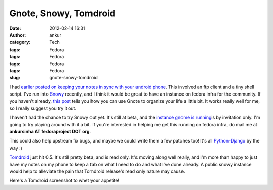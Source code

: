 Gnote, Snowy, Tomdroid
######################
:date: 2012-02-14 16:31
:author: ankur
:category: Tech
:tags: Fedora
:tags: Fedora
:tags: Fedora
:tags: Fedora
:slug: gnote-snowy-tomdroid

I had `earlier posted on keeping your notes in sync with your android
phone`_. This involved an ftp client and a tiny shell script. I've run
into `Snowy`_ recently, and I think it would be great to have an
instance on fedora infra for the community. If you haven't already,
`this post`_ tells you how you can use Gnote to organize your life a
little bit. It works really well for me, so I really suggest you try it
out.

I haven't had the chance to try Snowy out yet. It's still at beta, and
the `instance gnome is running`_\ is by invitation only. I'm going to
try playing around with it a bit. If you're interested in helping me get
this running on fedora infra, do mail me at **ankursinha AT
fedoraproject DOT org**.

This could also help upstream fix bugs, and maybe we could write them a
few patches too! It's all `Python-Django`_ by the way :)

`Tomdroid`_ just hit 0.5. It's still pretty beta, and is read only. It's
moving along well really, and I'm more than happy to just have my notes
on my phone to keep a tab on what I need to do and what I've done
already. A public snowy instance would help to alleviate the pain that
Tomdroid release's read only nature may cause.

| Here's a Tomdroid screenshot to whet your appetite!
|  |image0|

.. _earlier posted on keeping your notes in sync with your android phone: http://dodoincfedora.wordpress.com/2011/09/30/using-your-gnotes-on-your-android-phone/
.. _Snowy: http://live.gnome.org/Snowy
.. _this post: http://fedoraproject.org/en/using/tutorials/gnote.html
.. _instance gnome is running: https://edge.tomboy-online.org/
.. _Python-Django: https://www.djangoproject.com/
.. _Tomdroid: https://launchpad.net/tomdroid

.. |image0| image:: http://ankursinha.in/wp/wp-content/uploads/2012/02/mntsdcarddcimscreenshotsscreenshot-1329216832324.png?w=225
   :target: http://ankursinha.in/wp/wp-content/uploads/2012/02/mntsdcarddcimscreenshotsscreenshot-1329216832324.png

